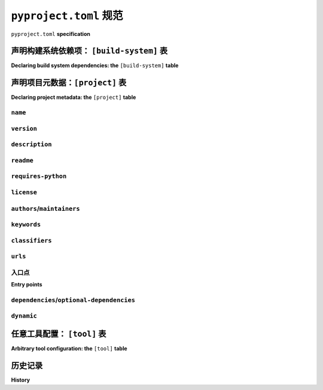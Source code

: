.. _declaring-project-metadata:
.. _pyproject-toml-spec:

================================
``pyproject.toml`` 规范
================================

``pyproject.toml`` **specification**

.. tab:: 中文

  .. warning::

    这是一个 **技术性、正式的规范** 。如需获取关于 ``pyproject.toml`` 的温和、用户友好的指南，请参见 :ref:`writing-pyproject-toml`。

  ``pyproject.toml`` 文件作为与打包相关工具（以及其他工具）的配置文件。

  .. note:: 此规范最初定义于 :pep:`518` 和 :pep:`621` 。

  ``pyproject.toml`` 文件采用 `TOML <https://toml.io>`_ 格式编写。目前指定了三个表格，分别是
  :ref:`[build-system] <pyproject-build-system-table>`，
  :ref:`[project] <pyproject-project-table>` 和
  :ref:`[tool] <pyproject-tool-table>`。其他表格保留以供未来使用（工具特定的配置应使用 ``[tool]`` 表格）。

.. tab:: 英文

  .. warning::

    This is a **technical, formal specification**. For a gentle, user-friendly guide to ``pyproject.toml``, see :ref:`writing-pyproject-toml`.

  The ``pyproject.toml`` file acts as a configuration file for packaging-related
  tools (as well as other tools).

  .. note:: This specification was originally defined in :pep:`518` and :pep:`621`.

  The ``pyproject.toml`` file is written in `TOML <https://toml.io>`_. Three
  tables are currently specified, namely
  :ref:`[build-system] <pyproject-build-system-table>`,
  :ref:`[project] <pyproject-project-table>` and
  :ref:`[tool] <pyproject-tool-table>`. Other tables are reserved for future
  use (tool-specific configuration should use the ``[tool]`` table).

.. _pyproject-build-system-table:

声明构建系统依赖项： ``[build-system]`` 表
=================================================================

**Declaring build system dependencies: the** ``[build-system]`` **table**

.. tab:: 中文

  ``[build-system]`` 表格声明了运行项目构建系统所需安装的任何 Python 级别的依赖项。

  .. TODO: 与 PEP 517 合并

  ``[build-system]`` 表格用于存储与构建相关的数据。最初，表格中只有一个有效且强制的键：``requires``。该键必须包含一个字符串列表，表示执行构建系统所需的依赖项。列表中的字符串遵循 :ref:`version specifier specification <version-specifiers>`。

  以下是一个使用 ``setuptools`` 构建的项目的 ``[build-system]`` 表格示例：

  .. code-block:: toml

    [build-system]
    # 执行构建系统所需的最小要求。
    requires = ["setuptools"]

  构建工具在没有 ``pyproject.toml`` 文件时，应默认使用上述示例配置文件作为其默认语义。

  工具不应要求存在 ``[build-system]`` 表格。``pyproject.toml`` 文件可以用来存储与构建相关的数据以外的配置详情，因此合法地缺少 ``[build-system]`` 表格。如果文件存在但缺少 ``[build-system]`` 表格，则应使用上述指定的默认值。如果表格已指定但缺少必需的字段，则工具应将其视为错误。

  为了仅用于说明目的，提供一个类型特定的数据表示形式，以下 `JSON Schema <https://json-schema.org>`_ 可匹配数据格式：

  .. code-block:: json

    {
        "$schema": "http://json-schema.org/schema#",

        "type": "object",
        "additionalProperties": false,

        "properties": {
            "build-system": {
                "type": "object",
                "additionalProperties": false,

                "properties": {
                    "requires": {
                        "type": "array",
                        "items": {
                            "type": "string"
                        }
                    }
                },
                "required": ["requires"]
            },

            "tool": {
                "type": "object"
            }
        }
    }

.. tab:: 英文

  The ``[build-system]`` table declares any Python level dependencies that
  must be installed in order to run the project's build system
  successfully.

  .. TODO: merge with PEP 517

  The ``[build-system]`` table is used to store build-related data.
  Initially, only one key of the table is valid and is mandatory
  for the table: ``requires``. This key must have a value of a list
  of strings representing dependencies required to execute the
  build system. The strings in this list follow the :ref:`version specifier
  specification <version-specifiers>`.

  An example ``[build-system]`` table for a project built with
  ``setuptools`` is:

  .. code-block:: toml

    [build-system]
    # Minimum requirements for the build system to execute.
    requires = ["setuptools"]

  Build tools are expected to use the example configuration file above as
  their default semantics when a ``pyproject.toml`` file is not present.

  Tools should not require the existence of the ``[build-system]`` table.
  A ``pyproject.toml`` file may be used to store configuration details
  other than build-related data and thus lack a ``[build-system]`` table
  legitimately. If the file exists but is lacking the ``[build-system]``
  table then the default values as specified above should be used.
  If the table is specified but is missing required fields then the tool
  should consider it an error.


  To provide a type-specific representation of the resulting data from
  the TOML file for illustrative purposes only, the following
  `JSON Schema <https://json-schema.org>`_ would match the data format:

  .. code-block:: json

    {
        "$schema": "http://json-schema.org/schema#",

        "type": "object",
        "additionalProperties": false,

        "properties": {
            "build-system": {
                "type": "object",
                "additionalProperties": false,

                "properties": {
                    "requires": {
                        "type": "array",
                        "items": {
                            "type": "string"
                        }
                    }
                },
                "required": ["requires"]
            },

            "tool": {
                "type": "object"
            }
        }
    }


.. _pyproject-project-table:

声明项目元数据：``[project]`` 表
===================================================

**Declaring project metadata: the** ``[project]`` **table**

.. tab:: 中文

  ``[project]`` 表格指定了项目的 :ref:`核心元数据 <core-metadata>`。

  元数据分为两种类型： *静态* 和 *动态*。静态元数据直接在 ``pyproject.toml`` 文件中指定，并且不能由工具指定或更改（这包括元数据 *引用* 的内容，例如元数据引用的文件内容）。动态元数据通过 ``dynamic`` 键（在本规范后面定义）列出，表示工具稍后将提供的元数据。

  缺少 ``[project]`` 表格隐含意味着 :term:`构建后端 <Build Backend>` 将动态提供所有键。

  必须静态定义的唯一键是：

  - ``name``

  必需的键可以 *静态* 指定，或者列为动态键：

  - ``version``

  所有其他键都被视为可选的，可以静态指定、列为动态，或者不指定。

  ``[project]`` 表格中允许的完整键列表是：

  - ``authors``
  - ``classifiers``
  - ``dependencies``
  - ``description``
  - ``dynamic``
  - ``entry-points``
  - ``gui-scripts``
  - ``keywords``
  - ``license``
  - ``maintainers``
  - ``name``
  - ``optional-dependencies``
  - ``readme``
  - ``requires-python``
  - ``scripts``
  - ``urls``
  - ``version``

.. tab:: 英文

  The ``[project]`` table specifies the project's :ref:`core metadata <core-metadata>`.

  There are two kinds of metadata: *static* and *dynamic*. Static
  metadata is specified in the ``pyproject.toml`` file directly and
  cannot be specified or changed by a tool (this includes data
  *referred* to by the metadata, e.g. the contents of files referenced
  by the metadata). Dynamic metadata is listed via the ``dynamic`` key
  (defined later in this specification) and represents metadata that a
  tool will later provide.

  The lack of a ``[project]`` table implicitly means the :term:`build backend <Build Backend>`
  will dynamically provide all keys.

  The only keys required to be statically defined are:

  - ``name``

  The keys which are required but may be specified *either* statically
  or listed as dynamic are:

  - ``version``

  All other keys are considered optional and may be specified
  statically, listed as dynamic, or left unspecified.

  The complete list of keys allowed in the ``[project]`` table are:

  - ``authors``
  - ``classifiers``
  - ``dependencies``
  - ``description``
  - ``dynamic``
  - ``entry-points``
  - ``gui-scripts``
  - ``keywords``
  - ``license``
  - ``maintainers``
  - ``name``
  - ``optional-dependencies``
  - ``readme``
  - ``requires-python``
  - ``scripts``
  - ``urls``
  - ``version``


``name``
--------

.. tab:: 中文

  - TOML_ 类型: string  
  - 对应的 :ref:`核心元数据 <core-metadata>` 字段: :ref:`Name <core-metadata-name>`

  项目的名称。

  工具在读取该名称时， **应该** :ref:`规范化 <name-normalization>` 该名称，以确保内部的一致性。

.. tab:: 英文

  - TOML_ type: string
  - Corresponding :ref:`core metadata <core-metadata>` field: :ref:`Name <core-metadata-name>`

  The name of the project.

  Tools SHOULD :ref:`normalize <name-normalization>` this name, as soon as it is read for internal consistency.

``version``
-----------

.. tab:: 中文

  - TOML_ 类型: string  
  - 对应的 :ref:`核心元数据 <core-metadata>` 字段: :ref:`Version <core-metadata-version>`

  项目的版本，如 :ref:`版本标识符规范 <version-specifiers>` 中定义的。

  用户 **应该** 优先指定已经规范化的版本。

.. tab:: 英文

  - TOML_ type: string
  - Corresponding :ref:`core metadata <core-metadata>` field: :ref:`Version <core-metadata-version>`

  The version of the project, as defined in the :ref:`Version specifier specification <version-specifiers>`.

  Users SHOULD prefer to specify already-normalized versions.


``description``
---------------

.. tab:: 中文

  - TOML_ 类型: string
  - 对应的 :ref:`核心元数据 <core-metadata>` 字段: :ref:`Summary <core-metadata-summary>`

  一行即可完成项目的摘要描述。如果包含多行，工具可能会出错。

.. tab:: 英文

  - TOML_ type: string
  - Corresponding :ref:`core metadata <core-metadata>` field: :ref:`Summary <core-metadata-summary>`

  The summary description of the project in one line. Tools MAY error if this includes multiple lines.


``readme``
----------

.. tab:: 中文

  - TOML_ 类型: string 或 table  
  - 对应的 :ref:`核心元数据 <core-metadata>` 字段:  
    :ref:`Description <core-metadata-description>` 和  
    :ref:`Description-Content-Type <core-metadata-description-content-type>`

  项目的完整描述（即 README）。

  该键接受一个字符串或一个表。如果是字符串，则为相对于 ``pyproject.toml`` 的路径，指向包含完整描述的文本文件。工具 **必须** 假定该文件的编码为 UTF-8。如果文件路径以不区分大小写的 ``.md`` 后缀结尾，则工具 **必须** 假定内容类型为 ``text/markdown``。如果文件路径以不区分大小写的 ``.rst`` 结尾，则工具 **必须** 假定内容类型为 ``text/x-rst``。如果工具识别比本 PEP 更多的扩展名，它们 **可以** 为用户推断内容类型，而不需要将此键标记为 ``dynamic``。对于所有未识别的后缀，当未提供内容类型时，工具 **必须** 引发错误。

  ``readme`` 键也可以接受一个表。该表的 ``file`` 键的值是一个字符串，表示相对于 ``pyproject.toml`` 的路径，指向包含完整描述的文件。``text`` 键的值是完整描述的字符串。这两个键是互斥的，因此如果元数据同时指定了这两个键，工具 **必须** 引发错误。

  在 ``readme`` 键指定的表中，还应包含一个 ``content-type`` 键，该键的值是一个字符串，指定完整描述的内容类型。如果元数据未在表中指定此键，工具 **必须** 引发错误。如果元数据未指定 ``charset`` 参数，则假定为 UTF-8。如果工具选择支持其他编码，它们 **可以** 支持其他编码。工具 **可以** 支持其他内容类型，并将其转换为 :ref:`核心元数据 <core-metadata>` 支持的内容类型。如果不支持的内容类型，则工具 **必须** 引发错误。

.. tab:: 英文

  - TOML_ type: string or table
  - Corresponding :ref:`core metadata <core-metadata>` field:
    :ref:`Description <core-metadata-description>` and
    :ref:`Description-Content-Type <core-metadata-description-content-type>`

  The full description of the project (i.e. the README).

  The key accepts either a string or a table. If it is a string then
  it is a path relative to ``pyproject.toml`` to a text file containing
  the full description. Tools MUST assume the file's encoding is UTF-8.
  If the file path ends in a case-insensitive ``.md`` suffix, then tools
  MUST assume the content-type is ``text/markdown``. If the file path
  ends in a case-insensitive ``.rst``, then tools MUST assume the
  content-type is ``text/x-rst``. If a tool recognizes more extensions
  than this PEP, they MAY infer the content-type for the user without
  specifying this key as ``dynamic``. For all unrecognized suffixes
  when a content-type is not provided, tools MUST raise an error.

  The ``readme`` key may also take a table. The ``file`` key has a
  string value representing a path relative to ``pyproject.toml`` to a
  file containing the full description. The ``text`` key has a string
  value which is the full description. These keys are
  mutually-exclusive, thus tools MUST raise an error if the metadata
  specifies both keys.

  A table specified in the ``readme`` key also has a ``content-type``
  key which takes a string specifying the content-type of the full
  description. A tool MUST raise an error if the metadata does not
  specify this key in the table. If the metadata does not specify the
  ``charset`` parameter, then it is assumed to be UTF-8. Tools MAY
  support other encodings if they choose to. Tools MAY support
  alternative content-types which they can transform to a content-type
  as supported by the :ref:`core metadata <core-metadata>`. Otherwise
  tools MUST raise an error for unsupported content-types.


``requires-python``
-------------------

.. tab:: 中文

  - TOML_ 类型: string
  - 对应的 :ref:`核心元数据 <core-metadata>` 字段:
    :ref:`Requires-Python <core-metadata-requires-python>`

  项目的Python版本要求。

.. tab:: 英文

  - TOML_ type: string
  - Corresponding :ref:`core metadata <core-metadata>` field:
    :ref:`Requires-Python <core-metadata-requires-python>`

  The Python version requirements of the project.


``license``
-----------

.. tab:: 中文

  - TOML_ 类型: table
  - 对应的 :ref:`核心元数据 <core-metadata>` 字段:
    :ref:`License <core-metadata-license>`

  该表可以有两个键中的一个。 ``file`` 键的值是一个字符串，表示相对于 ``pyproject.toml`` 的路径，指向包含项目许可证的文件。工具 **必须** 假定该文件的编码为 UTF-8。 ``text`` 键的值是一个字符串，表示项目的许可证。这两个键是互斥的，因此如果元数据同时指定了这两个键，工具 **必须** 引发错误。

.. tab:: 英文

  - TOML_ type: table
  - Corresponding :ref:`core metadata <core-metadata>` field:
    :ref:`License <core-metadata-license>`

  The table may have one of two keys. The ``file`` key has a string
  value that is a file path relative to ``pyproject.toml`` to the file
  which contains the license for the project. Tools MUST assume the
  file's encoding is UTF-8. The ``text`` key has a string value which is
  the license of the project.  These keys are mutually exclusive, so a
  tool MUST raise an error if the metadata specifies both keys.


``authors``/``maintainers``
---------------------------

.. tab:: 中文

  - TOML_ 类型: 具有字符串键和值的内联表的数组
  - 对应的 :ref:`核心元数据 <core-metadata>` 字段:
    :ref:`作者 <core-metadata-author>`、 
    :ref:`作者邮箱 <core-metadata-author-email>`、
    :ref:`维护者 <core-metadata-maintainer>`，以及
    :ref:`维护者邮箱 <core-metadata-maintainer-email>`

  被认为是项目“作者”的人员或组织。其确切含义可以根据解释而有所不同——它可以列出原始或主要作者、当前维护者或包的所有者。

  “维护者”键与“作者”键类似，其确切含义同样可以根据解释而有所不同。

  这些键接受一个表的数组，每个表有两个键：``name`` 和 ``email``。这两个值必须是字符串。``name`` 值必须是有效的电子邮件名称（即：可以作为电子邮件的名称部分，参见 :rfc:`822`），且不能包含逗号。``email`` 值必须是有效的电子邮件地址。这两个键是可选的，但至少必须在表中指定其中一个键。

  使用这些数据填充 :ref:`核心元数据 <core-metadata>` 的方式如下：

  1. 如果只提供了 ``name``，该值将填写到 :ref:`作者 <core-metadata-author>` 或 :ref:`维护者 <core-metadata-maintainer>` 中，视情况而定。
  2. 如果只提供了 ``email``，该值将填写到 :ref:`作者邮箱 <core-metadata-author-email>` 或 :ref:`维护者邮箱 <core-metadata-maintainer-email>` 中，视情况而定。
  3. 如果同时提供了 ``name`` 和 ``email``，该值将填写到 :ref:`作者邮箱 <core-metadata-author-email>` 或 :ref:`维护者邮箱 <core-metadata-maintainer-email>` 中，格式为 ``{name} <{email}>``。
  4. 多个值应该用逗号分隔。

.. tab:: 英文

  - TOML_ type: Array of inline tables with string keys and values
  - Corresponding :ref:`core metadata <core-metadata>` field:
    :ref:`Author <core-metadata-author>`,
    :ref:`Author-email <core-metadata-author-email>`,
    :ref:`Maintainer <core-metadata-maintainer>`, and
    :ref:`Maintainer-email <core-metadata-maintainer-email>`

  The people or organizations considered to be the "authors" of the
  project. The exact meaning is open to interpretation — it may list the
  original or primary authors, current maintainers, or owners of the
  package.

  The "maintainers" key is similar to "authors" in that its exact
  meaning is open to interpretation.

  These keys accept an array of tables with 2 keys: ``name`` and
  ``email``. Both values must be strings. The ``name`` value MUST be a
  valid email name (i.e. whatever can be put as a name, before an email,
  in :rfc:`822`) and not contain commas. The ``email`` value MUST be a
  valid email address. Both keys are optional, but at least one of the
  keys must be specified in the table.

  Using the data to fill in :ref:`core metadata <core-metadata>` is as
  follows:

  1. If only ``name`` is provided, the value goes in
    :ref:`Author <core-metadata-author>` or
    :ref:`Maintainer <core-metadata-maintainer>` as appropriate.
  2. If only ``email`` is provided, the value goes in
    :ref:`Author-email <core-metadata-author-email>` or
    :ref:`Maintainer-email <core-metadata-maintainer-email>`
    as appropriate.
  3. If both ``email`` and ``name`` are provided, the value goes in
    :ref:`Author-email <core-metadata-author-email>` or
    :ref:`Maintainer-email <core-metadata-maintainer-email>`
    as appropriate, with the format ``{name} <{email}>``.
  4. Multiple values should be separated by commas.


``keywords``
------------

.. tab:: 中文

  - TOML_ 类型: array of strings
  - 对应的 :ref:`核心元数据 <core-metadata>` 字段:
    :ref:`Keywords <core-metadata-keywords>`

  项目的关键词。

.. tab:: 英文

  - TOML_ type: array of strings
  - Corresponding :ref:`core metadata <core-metadata>` field:
    :ref:`Keywords <core-metadata-keywords>`

  The keywords for the project.


``classifiers``
---------------

.. tab:: 中文

  - TOML_ 类型: array of strings
  - 对应的 :ref:`核心元数据 <core-metadata>` 字段:
    :ref:`Classifier <core-metadata-classifier>`

  适用于该项目的 Trove 分类器。

.. tab:: 英文

  - TOML_ type: array of strings
  - Corresponding :ref:`core metadata <core-metadata>` field:
    :ref:`Classifier <core-metadata-classifier>`

  Trove classifiers which apply to the project.


``urls``
--------

.. tab:: 中文

  - TOML_ 类型: 包含字符串键和值的表
  - 对应的 :ref:`核心元数据 <core-metadata>` 字段:
    :ref:`Project-URL <core-metadata-project-url>`

  一个包含 URL 的表格，其中键是 URL 标签，值是 URL 本身。有关规范化规则和处理元数据时展示的常见规则，请参阅 :ref:`well-known-project-urls`。

.. tab:: 英文

  - TOML_ type: table with keys and values of strings
  - Corresponding :ref:`core metadata <core-metadata>` field:
    :ref:`Project-URL <core-metadata-project-url>`

  A table of URLs where the key is the URL label and the value is the
  URL itself. See :ref:`well-known-project-urls` for normalization rules
  and well-known rules when processing metadata for presentation.


入口点
------------

**Entry points**

.. tab:: 中文

  - TOML_ 类型: 表格（ ``[project.scripts]``、 ``[project.gui-scripts]`` 和 ``[project.entry-points]``）
  - :ref:`入口点规范 <entry-points>`

  有三个与入口点相关的表格。``[project.scripts]`` 表格对应于 :ref:`入口点规范 <entry-points>` 中的 ``console_scripts`` 组。表格的键是入口点的名称，值是对象引用。

  ``[project.gui-scripts]`` 表格对应于 :ref:`入口点规范 <entry-points>` 中的 ``gui_scripts`` 组。其格式与 ``[project.scripts]`` 相同。

  ``[project.entry-points]`` 表格是一个表格集合。每个子表的名称是一个入口点组。键值语义与 ``[project.scripts]`` 相同。用户不得创建嵌套子表格，而应保持入口点组仅为一级。

  如果元数据定义了 ``[project.entry-points.console_scripts]`` 或 ``[project.entry-points.gui_scripts]`` 表格，构建后端必须引发错误，因为在面对 ``[project.scripts]`` 和 ``[project.gui-scripts]`` 时，这些表格会产生歧义。

.. tab:: 英文

  - TOML_ type: table (``[project.scripts]``, ``[project.gui-scripts]``,
    and ``[project.entry-points]``)
  - :ref:`Entry points specification <entry-points>`

  There are three tables related to entry points. The
  ``[project.scripts]`` table corresponds to the ``console_scripts``
  group in the :ref:`entry points specification <entry-points>`. The key
  of the table is the name of the entry point and the value is the
  object reference.

  The ``[project.gui-scripts]`` table corresponds to the ``gui_scripts``
  group in the :ref:`entry points specification <entry-points>`. Its
  format is the same as ``[project.scripts]``.

  The ``[project.entry-points]`` table is a collection of tables. Each
  sub-table's name is an entry point group. The key and value semantics
  are the same as ``[project.scripts]``. Users MUST NOT create
  nested sub-tables but instead keep the entry point groups to only one
  level deep.

  Build back-ends MUST raise an error if the metadata defines a
  ``[project.entry-points.console_scripts]`` or
  ``[project.entry-points.gui_scripts]`` table, as they would
  be ambiguous in the face of ``[project.scripts]`` and
  ``[project.gui-scripts]``, respectively.


``dependencies``/``optional-dependencies``
------------------------------------------

.. tab:: 中文

  - TOML_ 类型: :pep:`508` 字符串的数组（``dependencies``），以及具有 :pep:`508` 字符串数组值的表格（``optional-dependencies``）
  - 对应的 :ref:`核心元数据 <core-metadata>` 字段:
    :ref:`Requires-Dist <core-metadata-requires-dist>` 和
    :ref:`Provides-Extra <core-metadata-provides-extra>`

  项目的（可选）依赖项。

  对于 ``dependencies``，它是一个键，其值是一个字符串数组。每个字符串表示项目的一个依赖项，必须按照有效的 :pep:`508` 字符串格式进行格式化。每个字符串直接映射到一个 :ref:`Requires-Dist <core-metadata-requires-dist>` 条目。

  对于 ``optional-dependencies``，它是一个表格，其中每个键指定一个额外的依赖项（extra），其值是一个字符串数组。数组中的字符串必须是有效的 :pep:`508` 字符串。每个键必须是 :ref:`Provides-Extra <core-metadata-provides-extra>` 的有效值。数组中的每个值因此会成为与相应的 :ref:`Provides-Extra <core-metadata-provides-extra>` 元数据匹配的 :ref:`Requires-Dist <core-metadata-requires-dist>` 条目。

.. tab:: 英文

  - TOML_ type: Array of :pep:`508` strings (``dependencies``), and a
    table with values of arrays of :pep:`508` strings
    (``optional-dependencies``)
  - Corresponding :ref:`core metadata <core-metadata>` field:
    :ref:`Requires-Dist <core-metadata-requires-dist>` and
    :ref:`Provides-Extra <core-metadata-provides-extra>`

  The (optional) dependencies of the project.

  For ``dependencies``, it is a key whose value is an array of strings.
  Each string represents a dependency of the project and MUST be
  formatted as a valid :pep:`508` string. Each string maps directly to
  a :ref:`Requires-Dist <core-metadata-requires-dist>` entry.

  For ``optional-dependencies``, it is a table where each key specifies
  an extra and whose value is an array of strings. The strings of the
  arrays must be valid :pep:`508` strings. The keys MUST be valid values
  for :ref:`Provides-Extra <core-metadata-provides-extra>`. Each value
  in the array thus becomes a corresponding
  :ref:`Requires-Dist <core-metadata-requires-dist>` entry for the
  matching :ref:`Provides-Extra <core-metadata-provides-extra>`
  metadata.

.. _declaring-project-metadata-dynamic:

``dynamic``
-----------

.. tab:: 中文

  - TOML_ 类型: 字符串数组
  - 对应的 :ref:`核心元数据 <core-metadata>` 字段:
    :ref:`Dynamic <core-metadata-dynamic>`

  指定此 PEP 列出的哪些键是故意未指定的，以便其他工具可以/将动态提供这些元数据。这清楚地区分了哪些元数据是故意未指定并且预计保持未指定，而不是由工具后续提供。

  - 构建后端必须遵守静态指定的元数据（这意味着元数据没有在 ``dynamic`` 中列出该键）。
  - 如果元数据在 ``dynamic`` 中指定了 ``name``，则构建后端必须抛出错误。
  - 如果 :ref:`核心元数据 <core-metadata>` 规范将某个字段列为 "Required"（必需），则元数据必须静态指定该键或将其列在 ``dynamic`` 中（否则构建后端必须抛出错误，即不应允许必需的键不以某种方式列出在 ``[project]`` 表中）。
  - 如果 :ref:`核心元数据 <core-metadata>` 规范将某个字段列为 "Optional"（可选），则元数据可以将其列入 ``dynamic``，如果期望构建后端稍后提供该键的数据。
  - 如果元数据静态指定了某个键，同时又将其列在 ``dynamic`` 中，则构建后端必须抛出错误。
  - 如果元数据未在 ``dynamic`` 中列出某个键，则构建后端不能代表用户填充所需的元数据（即 ``dynamic`` 是唯一允许工具填充元数据的方式，用户必须同意填充）。
  - 如果元数据在 ``dynamic`` 中列出了某个键，但构建后端无法确定其数据，则构建后端必须抛出错误（如果确定该数据为准确值，则可以省略数据）。

.. tab:: 英文

  - TOML_ type: array of string
  - Corresponding :ref:`core metadata <core-metadata>` field:
    :ref:`Dynamic <core-metadata-dynamic>`

  Specifies which keys listed by this PEP were intentionally
  unspecified so another tool can/will provide such metadata
  dynamically. This clearly delineates which metadata is purposefully
  unspecified and expected to stay unspecified compared to being
  provided via tooling later on.

  - A build back-end MUST honour statically-specified metadata (which
    means the metadata did not list the key in ``dynamic``).
  - A build back-end MUST raise an error if the metadata specifies
    ``name`` in ``dynamic``.
  - If the :ref:`core metadata <core-metadata>` specification lists a
    field as "Required", then the metadata MUST specify the key
    statically or list it in ``dynamic`` (build back-ends MUST raise an
    error otherwise, i.e. it should not be possible for a required key
    to not be listed somehow in the ``[project]`` table).
  - If the :ref:`core metadata <core-metadata>` specification lists a
    field as "Optional", the metadata MAY list it in ``dynamic`` if the
    expectation is a build back-end will provide the data for the key
    later.
  - Build back-ends MUST raise an error if the metadata specifies a
    key statically as well as being listed in ``dynamic``.
  - If the metadata does not list a key in ``dynamic``, then a build
    back-end CANNOT fill in the requisite metadata on behalf of the user
    (i.e. ``dynamic`` is the only way to allow a tool to fill in
    metadata and the user must opt into the filling in).
  - Build back-ends MUST raise an error if the metadata specifies a
    key in ``dynamic`` but the build back-end was unable to determine
    the data for it (omitting the data, if determined to be the accurate
    value, is acceptable).



.. _pyproject-tool-table:

任意工具配置： ``[tool]`` 表
==================================================

**Arbitrary tool configuration: the** ``[tool]`` **table**

.. tab:: 中文

  ``[tool]`` 表是任何与 Python 项目相关的工具的配置存储位置，不仅限于构建工具，只要工具使用 ``[tool]`` 内的子表格，用户就可以指定配置数据。例如，`flit <https://pypi.python.org/pypi/flit>`_ 工具会将其配置存储在 ``[tool.flit]`` 中。

  需要一种机制来分配 ``tool.*`` 命名空间中的名称，以确保不同的项目不会尝试使用相同的子表并发生冲突。我们的规则是，项目只有在其在 Cheeseshop/PyPI 上拥有 ``$NAME`` 的条目时，才能使用子表 ``tool.$NAME``。

.. tab:: 英文

  The ``[tool]`` table is where any tool related to your Python
  project, not just build tools, can have users specify configuration
  data as long as they use a sub-table within ``[tool]``, e.g. the
  `flit <https://pypi.python.org/pypi/flit>`_ tool would store its
  configuration in ``[tool.flit]``.

  A mechanism is needed to allocate names within the ``tool.*``
  namespace, to make sure that different projects do not attempt to use
  the same sub-table and collide. Our rule is that a project can use
  the subtable ``tool.$NAME`` if, and only if, they own the entry for
  ``$NAME`` in the Cheeseshop/PyPI.



历史记录
=======

**History**

.. tab:: 中文

  - 2016年5月: 最初的 ``pyproject.toml`` 文件规范，包含一个 ``[build-system]`` 表格，其中有一个 ``requires`` 键和一个 ``[tool]`` 表格，通过了 :pep:`518` 的批准。

  - 2020年11月: ``[project]`` 表格的规范通过 :pep:`621` 得到了批准。

.. tab:: 英文

  - May 2016: The initial specification of the ``pyproject.toml`` file, with just
    a ``[build-system]`` containing a ``requires`` key and a ``[tool]`` table, was
    approved through :pep:`518`.

  - November 2020: The specification of the ``[project]`` table was approved
    through :pep:`621`.



.. _TOML: https://toml.io
